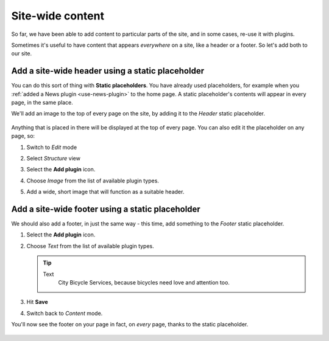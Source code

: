 #################
Site-wide content
#################

So far, we have been able to add content to particular parts of the site, and in some cases, re-use
it with plugins.

Sometimes it's useful to have content that appears *everywhere* on a site, like a header or a
footer. So let's add both to our site.


*************************************************
Add a site-wide header using a static placeholder
*************************************************


You can do this sort of thing with **Static placeholders**. You have already used placeholders, for
example when you :ref:`added a News plugin <use-news-plugin>` to the home page. A static
placeholder's contents will appear in every page, in the same place.

We'll add an image to the top of every page on the site, by adding it to the *Header* static
placeholder.

    .. image:: /user/tutorial/images/header_static_placeholder.png
       :alt: Header static placeholder
       :width: 100%
       :align: center

Anything that is placed in there will be displayed at the top of every page. You can also edit it
the placeholder on any page, so:

#.  Switch to *Edit* mode |Edit button|

    .. |Edit button| image:: /user/tutorial/images/edit-button.png
       :alt: Edit button
       :width: 50px

#.  Select *Structure* view |structure-button|

    .. |structure-button| image:: /user/tutorial/images/structure-content.png
       :alt: 'Structure button'
       :width: 150px

#.  Select the **Add plugin** icon.

    .. image:: /user/tutorial/images/add-plugin-icon.png
       :alt: Add plugin
       :width: 400px
       :align: center

#.  Choose *Image* from the list of available plugin types.

    .. image:: /user/tutorial/images/choose_image_plugin.png
       :alt: Choose image plugin
       :width: 100%
       :align: center

#.  Add a wide, short image that will function as a suitable header.

    .. image:: /user/tutorial/images/home_overview.png
       :alt: Choose image plugin
       :width: 100%
       :align: center

*************************************************
Add a site-wide footer using a static placeholder
*************************************************


We should also add a footer, in just the same way - this time, add something to the *Footer* static placeholder.

#.  Select the **Add plugin** icon.

    .. image:: /user/tutorial/images/add-plugin-icon.png
       :alt: Add plugin
       :width: 400px
       :align: center

#.  Choose *Text* from the list of available plugin types.

    .. tip::

        Text
            City Bicycle Services, because bicycles need love and attention too.


    .. image:: /user/tutorial/images/choose_text.png
       :alt: Choose text
       :width: 100%
       :align: center

#.  Hit **Save**

    .. image:: /user/tutorial/images/add_text.png
       :alt: Choose text
       :width: 100%
       :align: center

#.  Switch back to *Content* mode.

You'll now see the footer on your page in fact, on *every* page, thanks to the static placeholder.

    .. image:: /user/tutorial/images/show_static_footer.png
       :alt: Choose text
       :width: 100%
       :align: center

